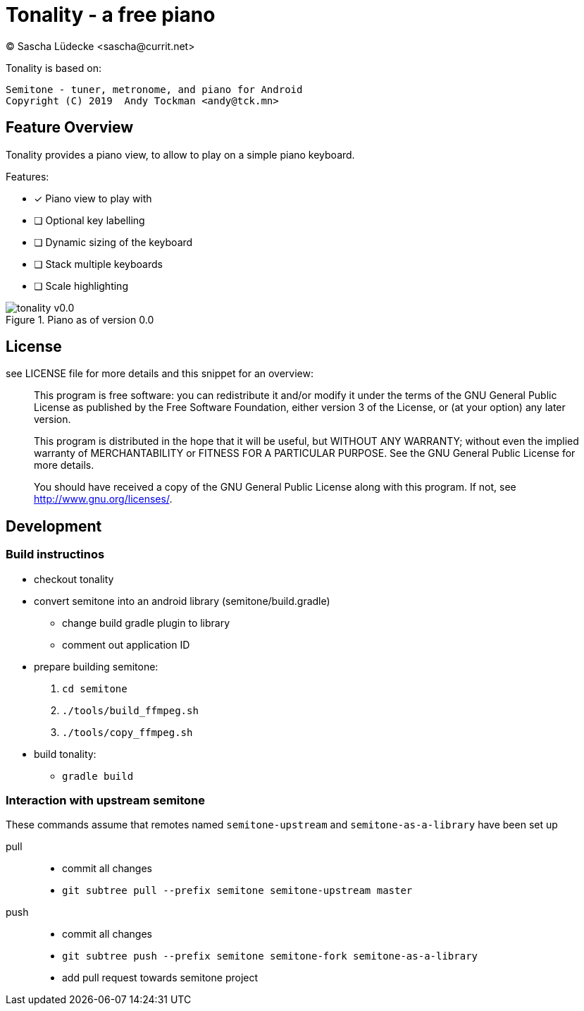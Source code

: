 = Tonality - a free piano
(C) Sascha Lüdecke <sascha@currit.net>

Tonality is based on:

    Semitone - tuner, metronome, and piano for Android
    Copyright (C) 2019  Andy Tockman <andy@tck.mn>

== Feature Overview

Tonality provides a piano view, to allow to play on a simple piano keyboard.

Features:

* [x] Piano view to play with
* [ ] Optional key labelling
* [ ] Dynamic sizing of the keyboard
* [ ] Stack multiple keyboards
* [ ] Scale highlighting

.Piano as of version 0.0
image::doc/tonality-v0.0.png[]

== License

see LICENSE file for more details and this snippet for an overview:

____
This program is free software: you can redistribute it and/or modify
it under the terms of the GNU General Public License as published by
the Free Software Foundation, either version 3 of the License, or
(at your option) any later version.

This program is distributed in the hope that it will be useful,
but WITHOUT ANY WARRANTY; without even the implied warranty of
MERCHANTABILITY or FITNESS FOR A PARTICULAR PURPOSE.  See the
GNU General Public License for more details.

You should have received a copy of the GNU General Public License
along with this program.  If not, see <http://www.gnu.org/licenses/>.
____

== Development

=== Build instructinos

* checkout tonality
* convert semitone into an android library (semitone/build.gradle)
    - change build gradle plugin to library
    - comment out application ID
* prepare building semitone:
    . `cd semitone`
    . `./tools/build_ffmpeg.sh`
    . `./tools/copy_ffmpeg.sh`
* build tonality:
    - `gradle build`

=== Interaction with upstream semitone

These commands assume that remotes named `semitone-upstream` and `semitone-as-a-library`
have been set up

pull::
    * commit all changes
    * `git subtree pull --prefix semitone semitone-upstream master`

push::
    * commit all changes
    * `git subtree push --prefix semitone semitone-fork semitone-as-a-library`
    * add pull request towards semitone project